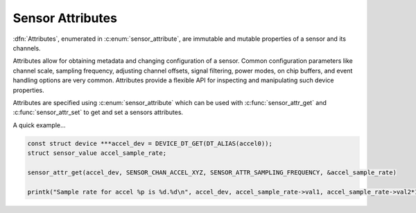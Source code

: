 .. _sensor-attribute:

Sensor Attributes
#################

:dfn:`Attributes`, enumerated in :c:enum:`sensor_attribute`, are immutable and
mutable properties of a sensor and its channels.

Attributes allow for obtaining metadata and changing configuration of a sensor.
Common configuration parameters like channel scale, sampling frequency, adjusting
channel offsets, signal filtering, power modes, on chip buffers, and event
handling options are very common. Attributes provide a flexible API for
inspecting and manipulating such device properties.

Attributes are specified using :c:enum:`sensor_attribute` which can be used with
:c:func:`sensor_attr_get` and :c:func:`sensor_attr_set` to get and set a sensors
attributes.

A quick example...

.. code-block:: c

   const struct device ***accel_dev = DEVICE_DT_GET(DT_ALIAS(accel0));
   struct sensor_value accel_sample_rate;

   sensor_attr_get(accel_dev, SENSOR_CHAN_ACCEL_XYZ, SENSOR_ATTR_SAMPLING_FREQUENCY, &accel_sample_rate)

   printk("Sample rate for accel %p is %d.%d\n", accel_dev, accel_sample_rate->val1, accel_sample_rate->val2*1000000);
